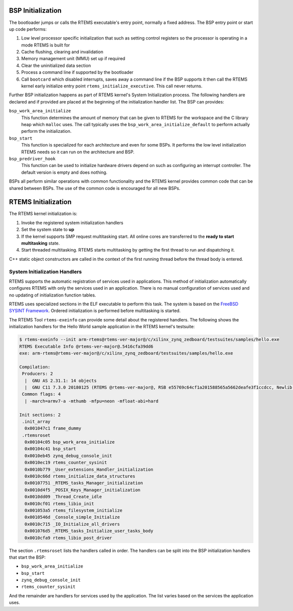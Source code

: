 .. SPDX-License-Identifier: CC-BY-SA-4.0

.. Copyright (C) 2018 Chris Johns <chrisj@rtems.org>

BSP Initialization
==================
.. index:: BSP Initialization

The bootloader jumps or calls the RTEMS executable's entry point, normally a
fixed address. The BSP entry point or start up code performs:

#. Low level processor specific initialization that such as setting control
   registers so the processor is operating in a mode RTEMS is built for

#. Cache flushing, clearing and invalidation

#. Memory management unit (MMU) set up if required

#. Clear the uninitialized data section

#. Process a command line if supported by the bootloader

#. Call ``bootcard`` which disabled interrupts, saves away a command line if
   the BSP supports it then call the RTEMS kernel early initialize entry point
   ``rtems_initialize_executive``. This call never returns.

Further BSP initialization happens as part of RTEMS kernel's System
Initialization process. The following handlers are declared and if provided are
placed at the beginning of the initialization handler list. The BSP can
provides:

``bsp_work_area_initialize``
  This function determines the amount of memory that can be given to RTEMS for
  the workspace and the C library heap which ``malloc`` uses. The call
  typically uses the ``bsp_work_area_initialize_default`` to perform actually
  perform the initialization.

``bsp_start``
  This function is specialized for each architecture and even for some BSPs. It
  performs the low level initialization RTEMS needs so it can run on the
  architecture and BSP.

``bsp_predriver_hook``
  This function can be used to initialize hardware drivers depend on such as
  configuring an interrupt controller. The default version is empty and does
  nothing.

BSPs all perform similar operations with common functionality and the RTEMS
kernel provides common code that can be shared between BSPs. The use of the
common code is encouraged for all new BSPs.

RTEMS Initialization
====================
.. index:: RTEMS Initialization

The RTEMS kernel initialization is:

#. Invoke the registered system initialization handlers

#. Set the system state to **up**

#. If the kernel supports SMP request multitasking start. All online cores are
   transferred to the **ready to start multitasking** state.

#. Start threaded multitasking. RTEMS starts multitasking by getting the first
   thread to run and dispatching it.

C++ static object constructors are called in the context of the first running
thread before the thread body is entered.

System Initialization Handlers
------------------------------

RTEMS supports the automatic registration of services used in
applications. This method of initialization automatically configures RTEMS with
only the services used in an application. There is no manual configuration of
services used and no updating of initialization function tables.

RTEMS uses specialized sections in the ELF executable to perform this task. The
system is based on the `FreeBSD SYSINT Framework
<https://www.freebsd.org/doc/en/books/arch-handbook/sysinit.html>`_. Ordered
initialization is performed before multitasking is started.

The RTEMS Tool ``rtems-exeinfo`` can provide some detail about the registered
handlers. The following shows the initialization handlers for the Hello World
sample application in the RTEMS kernel's testsuite:

.. code-block:: none

 $ rtems-exeinfo --init arm-rtems@rtems-ver-major@/c/xilinx_zynq_zedboard/testsuites/samples/hello.exe
 RTEMS Executable Info @rtems-ver-major@.5416cfa39dd6
 exe: arm-rtems@rtems-ver-major@/c/xilinx_zynq_zedboard/testsuites/samples/hello.exe

 Compilation:
  Producers: 2
   |  GNU AS 2.31.1: 14 objects
   |  GNU C11 7.3.0 20180125 (RTEMS @rtems-ver-major@, RSB e55769c64cf1a201588565a5662deafe3f1ccdcc, Newlib 103b055035fea328f8bc7826801760fb1c055683): 284 objects
  Common flags: 4
   | -march=armv7-a -mthumb -mfpu=neon -mfloat-abi=hard

 Init sections: 2
  .init_array
   0x001047c1 frame_dummy
  .rtemsroset
   0x00104c05 bsp_work_area_initialize
   0x00104c41 bsp_start
   0x0010eb45 zynq_debug_console_init
   0x0010ec19 rtems_counter_sysinit
   0x0010b779 _User_extensions_Handler_initialization
   0x0010c66d rtems_initialize_data_structures
   0x00107751 _RTEMS_tasks_Manager_initialization
   0x0010d4f5 _POSIX_Keys_Manager_initialization
   0x0010dd09 _Thread_Create_idle
   0x0010cf01 rtems_libio_init
   0x001053a5 rtems_filesystem_initialize
   0x0010546d _Console_simple_Initialize
   0x0010c715 _IO_Initialize_all_drivers
   0x001076d5 _RTEMS_tasks_Initialize_user_tasks_body
   0x0010cfa9 rtems_libio_post_driver

The section ``.rtemsroset`` lists the handlers called in order. The handlers
can be split into the BSP initialization handlers that start the BSP:

- ``bsp_work_area_initialize``
- ``bsp_start``
- ``zynq_debug_console_init``
- ``rtems_counter_sysinit``

And the remainder are handlers for services used by the application. The list
varies based on the services the application uses.
